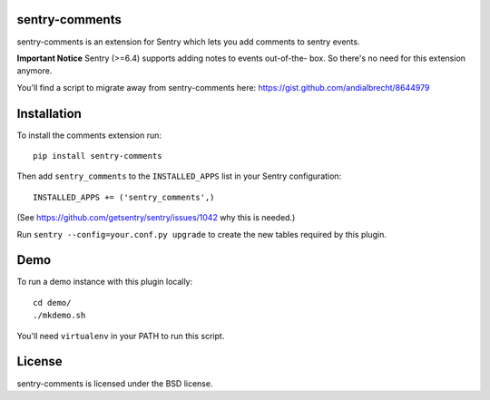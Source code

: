 sentry-comments
===============

.. image:: https://travis-ci.org/andialbrecht/sentry-comments.png?branch=master
   :target: https://travis-ci.org/andialbrecht/sentry-comments

sentry-comments is an extension for Sentry which lets you add comments
to sentry events.

**Important Notice** Sentry (>=6.4) supports adding notes to events out-of-the-
box. So there's no need for this extension anymore.

You'll find a script to migrate away from sentry-comments here:
https://gist.github.com/andialbrecht/8644979

.. image:: https://sentry-comments.readthedocs.org/en/latest/_images/event.png
   :width: 90%


Installation
============

To install the comments extension run::

  pip install sentry-comments

Then add ``sentry_comments`` to the ``INSTALLED_APPS`` list in your Sentry
configuration::

    INSTALLED_APPS += ('sentry_comments',)

(See https://github.com/getsentry/sentry/issues/1042 why this is needed.)

Run ``sentry --config=your.conf.py upgrade`` to create the new tables
required by this plugin.


Demo
====

To run a demo instance with this plugin locally::

  cd demo/
  ./mkdemo.sh

You'll need ``virtualenv`` in your PATH to run this script.


License
=======

sentry-comments is licensed under the BSD license.
